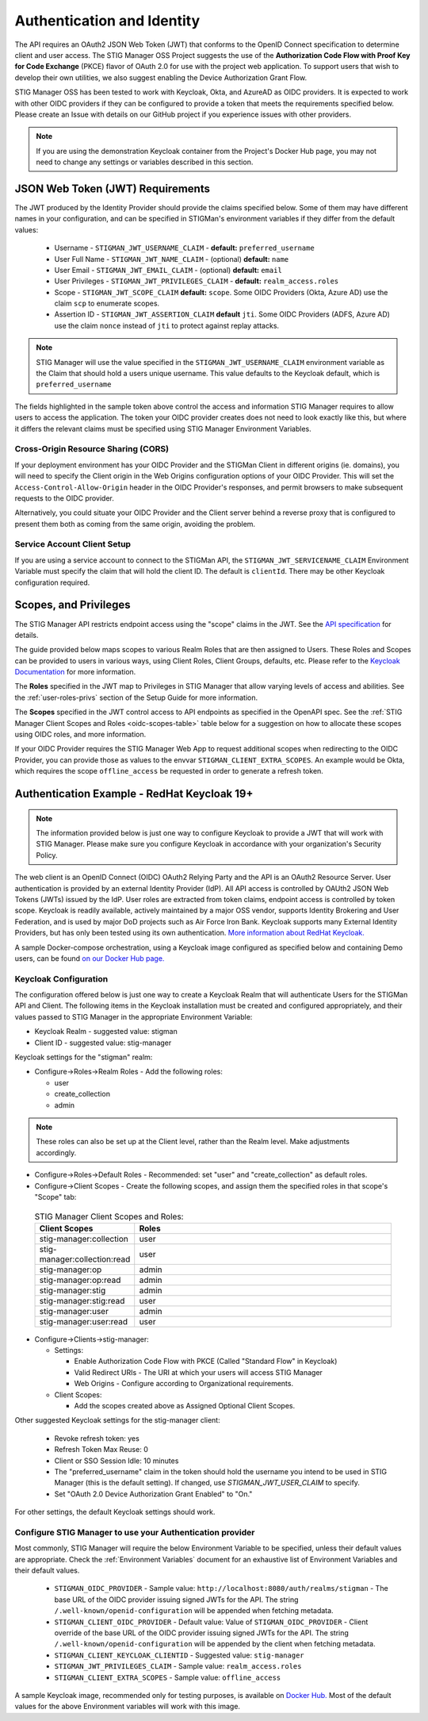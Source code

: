 .. _authentication:


Authentication and Identity
########################################

The API requires an OAuth2 JSON Web Token (JWT) that conforms to the OpenID Connect specification to determine client and user access. The STIG Manager OSS Project suggests the use of the **Authorization Code Flow with Proof Key for Code Exchange** (PKCE)​ flavor of OAuth 2.0​ for use with the project web application.  To support users that wish to develop their own utilities, we also suggest enabling the Device Authorization Grant Flow.

STIG Manager OSS has been tested to work with Keycloak, Okta, and AzureAD as OIDC providers.  It is expected to work with other OIDC providers if they can be configured to provide a token that meets the requirements specified below. Please create an Issue with details on our GitHub project if you experience issues with other providers.

.. note::
  If you are using the demonstration Keycloak container from the Project's Docker Hub page, you may not need to change any settings or variables described in this section. 


JSON Web Token (JWT) Requirements
----------------------------------

The JWT produced by the Identity Provider should provide the claims specified below. Some of them may have different names in your configuration, and can be specified in STIGMan's environment variables if they differ from the default values:
    
    * Username - ``STIGMAN_JWT_USERNAME_CLAIM`` - **default:** ``preferred_username``
    * User Full Name - ``STIGMAN_JWT_NAME_CLAIM`` - (optional) **default:** ``name``
    * User Email - ``STIGMAN_JWT_EMAIL_CLAIM`` - (optional) **default:** ``email``
    * User Privileges - ``STIGMAN_JWT_PRIVILEGES_CLAIM`` - **default:** ``realm_access.roles``
    * Scope - ``STIGMAN_JWT_SCOPE_CLAIM`` **default:** ``scope``. Some OIDC Providers (Okta, Azure AD) use the claim ``scp`` to enumerate scopes.
    * Assertion ID - ``STIGMAN_JWT_ASSERTION_CLAIM`` **default** ``jti``. Some OIDC Providers (ADFS, Azure AD) use the claim ``nonce`` instead of ``jti`` to protect against replay attacks.

.. note::
  STIG Manager will use the value specified in the ``STIGMAN_JWT_USERNAME_CLAIM`` environment variable as the Claim that should hold a users unique username. This value defaults to the Keycloak default, which is ``preferred_username``


.. code-block:: JSON
   :caption: The decoded data payload of a sample JWT, with some relevant claims highlighted.
   :name: A Decoded JWT
   :emphasize-lines: 18,19,20,40,42

    {
      "exp": 1695154418,
      "iat": 1630360166,
      "auth_time": 1630354418,
      "jti": "5b17970e-428a-4b54-a0bd-7ed29a436803",
      "iss": "http://localhost:8080/auth/realms/stigman",
      "aud": [
        "realm-management",
        "account"
      ],
      "sub": "eb965d15-aa78-43fc-a2a6-3d86258c1eec",
      "typ": "Bearer",
      "azp": "stig-manager",
      "nonce": "2a6a0726-6795-47f5-88a6-00eb8aed9e23",
      "session_state": "dca9233f-3d5b-4237-9e6e-be52d90cebdc",
      "acr": "0",
      "realm_access": {
        "roles": [
          "create_collection",
          "admin",
          "user"
        ]
      },
      "resource_access": {
        "realm-management": {
          "roles": [
            "view-users",
            "query-groups",
            "query-users"
          ]
        },
        "account": {
          "roles": [
            "manage-account",
            "manage-account-links",
            "view-profile"
          ]
        }
      },
      "scope": "openid stig-manager:collection stig-manager:stig:read stig-manager:user:read stig-manager:op stig-manager:user stig-manager:stig",
      "email_verified": false,
      "preferred_username": "Jane Stigsdottir"
    }


The fields highlighted in the sample token above control the access and information STIG Manager requires to allow users to access the application.  The token your OIDC provider creates does not need to look exactly like this, but where it differs the relevant claims must be specified using STIG Manager Environment Variables. 


Cross-Origin Resource Sharing (CORS)
~~~~~~~~~~~~~~~~~~~~~~~~~~~~~~~~~~~~~~~

If your deployment environment has your OIDC Provider and the STIGMan Client in different origins (ie. domains), you will need to specify the Client origin in the Web Origins configuration options of your OIDC Provider. This will set the ``Access-Control-Allow-Origin`` header in the OIDC Provider's responses, and permit browsers to make subsequent requests to the OIDC provider.  

Alternatively, you could situate your OIDC Provider and the Client server behind a reverse proxy that is configured to present them both as coming from the same origin, avoiding the problem. 



Service Account Client Setup
~~~~~~~~~~~~~~~~~~~~~~~~~~~~~~~~~~

If you are using a service account to connect to the STIGMan API, the ``STIGMAN_JWT_SERVICENAME_CLAIM`` Environment Variable must specify the claim that will hold the client ID. The default is ``clientId``. There may be other Keycloak configuration required. 


.. _oidc-scopes:

Scopes, and Privileges
---------------------------------

The STIG Manager API restricts endpoint access using the "scope" claims in the JWT. See the `API specification <https://github.com/NUWCDIVNPT/stig-manager/blob/main/api/source/specification/stig-manager.yaml>`_ for details. 

The guide provided below maps scopes to various Realm Roles that are then assigned to Users. 
These Roles and Scopes can be provided to users in various ways, using Client Roles, Client Groups, defaults, etc. Please refer to the `Keycloak Documentation <https://www.keycloak.org/documentation>`_ for more information. 

The **Roles** specified in the JWT map to Privileges in STIG Manager that allow varying levels of access and abilities. See the :ref:`user-roles-privs` section of the Setup Guide for more information. 

The **Scopes** specified in the JWT control access to API endpoints as specified in the OpenAPI spec.  See the :ref:`STIG Manager Client Scopes and Roles <oidc-scopes-table>` table below for a suggestion on how to allocate these scopes using OIDC roles, and more information. 

If your OIDC Provider requires the STIG Manager Web App to request additional scopes when redirecting to the OIDC Provider, you can provide those as values to the envvar ``STIGMAN_CLIENT_EXTRA_SCOPES``. An example would be Okta, which requires the scope ``offline_access`` be requested in order to generate a refresh token.

.. _keycloak:

Authentication Example - RedHat Keycloak 19+
-------------------------------------------------------

.. note::
  The information provided below is just one way to configure Keycloak to provide a JWT that will work with STIG Manager. Please make sure you configure Keycloak in accordance with your organization's Security Policy.

The web client is an OpenID Connect (OIDC) OAuth2 Relying Party and the API is an OAuth2 Resource Server. User authentication is provided by an external Identity Provider (IdP). All API access is controlled by OAUth2 JSON Web Tokens (JWTs) issued by the IdP. User roles are extracted from token claims, endpoint access is controlled by token scope. 
Keycloak is readily available, actively maintained by a major OSS vendor, supports Identity Brokering and User Federation, and is used by major DoD projects such as Air Force Iron Bank.
Keycloak supports many External Identity Providers, but has only been tested using its own authentication. 
`More information about RedHat Keycloak. <https://www.keycloak.org/documentation>`_

A sample Docker-compose orchestration, using a Keycloak image configured as specified below and containing Demo users, can be found `on our Docker Hub page. <https://hub.docker.com/r/nuwcdivnpt/stig-manager>`_

Keycloak Configuration
~~~~~~~~~~~~~~~~~~~~~~~~

The configuration offered below is just one way to create a Keycloak Realm that will authenticate Users for the STIGMan API and Client. The following items in the Keycloak installation must be created and configured appropriately, and their values passed to STIG Manager in the appropriate Environment Variable: 

* Keycloak Realm - suggested value: stigman
* Client ID - suggested value: stig-manager

Keycloak settings for the "stigman" realm:

* Configure->Roles->Realm Roles - Add the following roles:

  * user
  * create_collection
  * admin

.. note::
  These roles can also be set up at the Client level, rather than the Realm level. Make adjustments accordingly.

* Configure->Roles->Default Roles - Recommended: set "user" and "create_collection" as default roles.   
* Configure->Client Scopes - Create the following scopes, and assign them the specified roles in that scope's "Scope" tab: 

.. _oidc-scopes-table:


  .. list-table:: STIG Manager Client Scopes and Roles: 
   :widths: 20 70
   :header-rows: 1
   :class: tight-table

   * - Client Scopes
     - Roles
   * - stig-manager:collection
     - user   
   * - stig-manager:collection:read
     - user
   * - stig-manager:op
     - admin
   * - stig-manager:op:read
     - admin
   * - stig-manager:stig
     - admin
   * - stig-manager:stig:read
     - user
   * - stig-manager:user
     - admin 
   * - stig-manager:user:read
     - user

* Configure->Clients->stig-manager:

  * Settings:

    * Enable Authorization Code Flow with PKCE (Called "Standard Flow" in Keycloak)
    * Valid Redirect URIs - The URI at which your users will access STIG Manager
    * Web Origins - Configure according to Organizational requirements.

  * Client Scopes:

    * Add the scopes created above as Assigned Optional Client Scopes.


Other suggested Keycloak settings for the stig-manager client:

  * Revoke refresh token: yes
  * Refresh Token Max Reuse: 0
  * Client or SSO Session Idle: 10 minutes
  * The "preferred_username" claim in the token should hold the username you intend to be used in STIG Manager (this is the default setting). If changed, use `STIGMAN_JWT_USER_CLAIM` to specify.
  * Set "OAuth 2.0 Device Authorization Grant Enabled" to "On."

For other settings, the default Keycloak settings should work.

Configure STIG Manager to use your Authentication provider
~~~~~~~~~~~~~~~~~~~~~~~~~~~~~~~~~~~~~~~~~~~~~~~~~~~~~~~~~~~~~~~~~~~~~

Most commonly, STIG Manager will require the below Environment Variable to be specified, unless their default values are appropriate.  Check the :ref:`Environment Variables` document for an exhaustive list of Environment Variables and their default values.

 * ``STIGMAN_OIDC_PROVIDER`` - Sample value:  ``http://localhost:8080/auth/realms/stigman`` - The base URL of the OIDC provider issuing signed JWTs for the API.  The string ``/.well-known/openid-configuration`` will be appended when fetching metadata.
 * ``STIGMAN_CLIENT_OIDC_PROVIDER``  - Default value: Value of ``STIGMAN_OIDC_PROVIDER`` - Client override of the base URL of the OIDC provider issuing signed JWTs for the API.  The string ``/.well-known/openid-configuration`` will be appended by the client when fetching metadata.
 * ``STIGMAN_CLIENT_KEYCLOAK_CLIENTID`` - Suggested value: ``stig-manager``
 * ``STIGMAN_JWT_PRIVILEGES_CLAIM`` - Sample value: ``realm_access.roles``
 * ``STIGMAN_CLIENT_EXTRA_SCOPES`` - Sample value: ``offline_access`` 


A sample Keycloak image, recommended only for testing purposes, is available on `Docker Hub. <https://hub.docker.com/repository/docker/nuwcdivnpt/stig-manager-auth>`_ Most of the default values for the above Environment variables will work with this image. 

